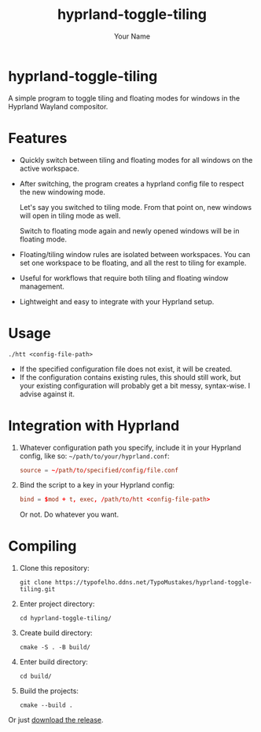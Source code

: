 #+TITLE: hyprland-toggle-tiling
#+AUTHOR: Your Name
#+OPTIONS: toc:nil

* hyprland-toggle-tiling

A simple program to toggle tiling and floating modes for windows in the Hyprland Wayland compositor.

[[./demo.gif]]

* Features

- Quickly switch between tiling and floating modes for all windows on the active workspace.
- After switching, the program creates a hyprland config file to respect the new windowing mode.

  Let's say you switched to tiling mode. From that point on, new windows will open in tiling mode as well.

  Switch to floating mode again and newly opened windows will be in floating mode.
- Floating/tiling window rules are isolated between workspaces. You can set one workspace to be floating, and all the rest to tiling for example.
- Useful for workflows that require both tiling and floating window management.
- Lightweight and easy to integrate with your Hyprland setup.

* Usage
#+BEGIN_SRC shell
./htt <config-file-path>
#+END_SRC
- If the specified configuration file does not exist, it will be created.
- If the configuration contains existing rules, this should still work, but your existing configuration will probably get a bit messy, syntax-wise. I advise against it.

* Integration with Hyprland
1. Whatever configuration path you specify, include it in your Hyprland config, like so:
   ~~/path/to/your/hyprland.conf~:
   #+BEGIN_SRC conf
   source = ~/path/to/specified/config/file.conf
   #+END_SRC

2. Bind the script to a key in your Hyprland config:
    #+BEGIN_SRC conf
    bind = $mod + t, exec, /path/to/htt <config-file-path>
    #+END_SRC

    Or not. Do whatever you want.

* Compiling

1. Clone this repository:
    #+BEGIN_SRC shell
    git clone https://typofelho.ddns.net/TypoMustakes/hyprland-toggle-tiling.git
    #+END_SRC

2. Enter project directory:
    #+BEGIN_SRC shell
    cd hyprland-toggle-tiling/
    #+END_SRC

3. Create build directory:
    #+BEGIN_SRC shell
    cmake -S . -B build/
    #+END_SRC

4. Enter build directory:
    #+BEGIN_SRC shell
    cd build/
    #+END_SRC

5. Build the projects:
    #+BEGIN_SRC shell
    cmake --build .
    #+END_SRC

Or just [[https://typofelho.ddns.net/TypoMustakes/hyprland-toggle-tiling/releases/tag/1.1.0][download the release]].
